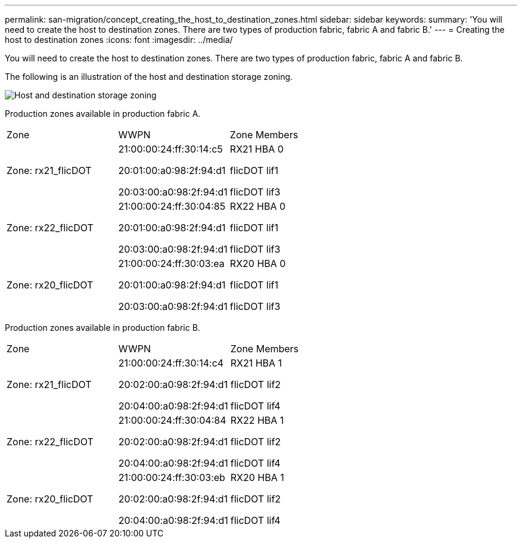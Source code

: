 ---
permalink: san-migration/concept_creating_the_host_to_destination_zones.html
sidebar: sidebar
keywords: 
summary: 'You will need to create the host to destination zones. There are two types of production fabric, fabric A and fabric B.'
---
= Creating the host to destination zones
:icons: font
:imagesdir: ../media/

[.lead]
You will need to create the host to destination zones. There are two types of production fabric, fabric A and fabric B.

The following is an illustration of the host and destination storage zoning.

image::../media/host_and_destination_storage_zoning.gif[Host and destination storage zoning]

Production zones available in production fabric A.

|===
| Zone| WWPN| Zone Members
a|
Zone: rx21_flicDOT
a|
21:00:00:24:ff:30:14:c5

20:01:00:a0:98:2f:94:d1

20:03:00:a0:98:2f:94:d1

a|
RX21 HBA 0

flicDOT lif1

flicDOT lif3

a|
Zone: rx22_flicDOT
a|
21:00:00:24:ff:30:04:85

20:01:00:a0:98:2f:94:d1

20:03:00:a0:98:2f:94:d1

a|
RX22 HBA 0

flicDOT lif1

flicDOT lif3

a|
Zone: rx20_flicDOT
a|
21:00:00:24:ff:30:03:ea

20:01:00:a0:98:2f:94:d1

20:03:00:a0:98:2f:94:d1

a|
RX20 HBA 0

flicDOT lif1

flicDOT lif3

|===
Production zones available in production fabric B.

|===
| Zone| WWPN| Zone Members
a|
Zone: rx21_flicDOT
a|
21:00:00:24:ff:30:14:c4

20:02:00:a0:98:2f:94:d1

20:04:00:a0:98:2f:94:d1

a|
RX21 HBA 1

flicDOT lif2

flicDOT lif4

a|
Zone: rx22_flicDOT
a|
21:00:00:24:ff:30:04:84

20:02:00:a0:98:2f:94:d1

20:04:00:a0:98:2f:94:d1

a|
RX22 HBA 1

flicDOT lif2

flicDOT lif4

a|
Zone: rx20_flicDOT
a|
21:00:00:24:ff:30:03:eb

20:02:00:a0:98:2f:94:d1

20:04:00:a0:98:2f:94:d1

a|
RX20 HBA 1

flicDOT lif2

flicDOT lif4

|===
